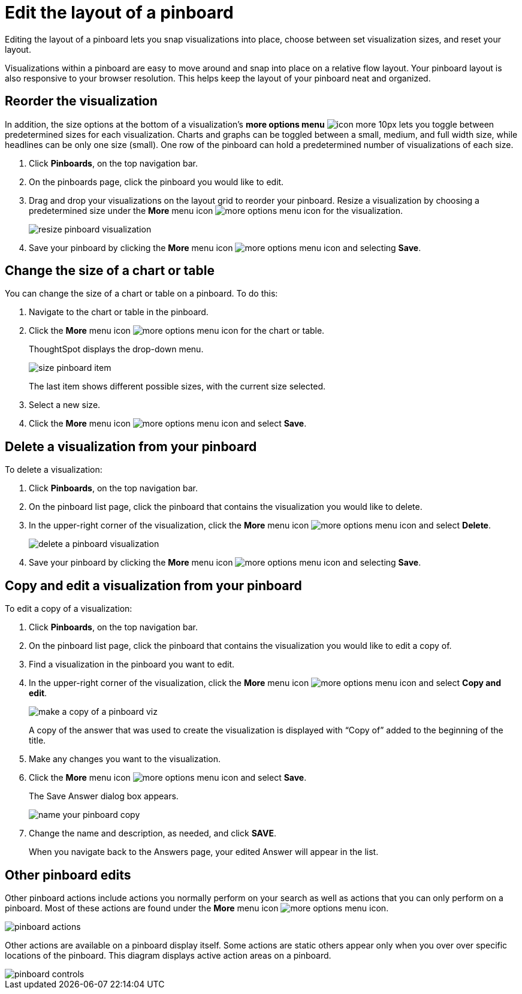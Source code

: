 = Edit the layout of a pinboard
:last_updated: 11/30/2020
:experimental:
:linkattrs:
:page-partial:
:page-aliases: /end-user/pinboards/edit-the-layout-of-a-pinboard.adoc
:description: Editing the layout of a pinboard lets you snap visualizations into place, choose between set visualization sizes, and reset your layout.

Editing the layout of a pinboard lets you snap visualizations into place, choose between set visualization sizes, and reset your layout.

Visualizations within a pinboard are easy to move around and snap into place on a relative flow layout.
Your pinboard layout is also responsive to your browser resolution.
This helps keep the layout of your pinboard neat and organized.

== Reorder the visualization

In addition, the size options at the bottom of a visualization's *more options menu* image:icon-more-10px.png[] lets you toggle between predetermined sizes for each visualization.
Charts and graphs can be toggled between a small, medium, and full width size, while headlines can be only one size (small).
One row of the pinboard can hold a predetermined number of visualizations of each size.

. Click *Pinboards*, on the top navigation bar.
. On the pinboards page, click the pinboard you would like to edit.
. Drag and drop your visualizations on the layout grid to reorder your pinboard.
Resize a visualization by choosing a predetermined size under the *More* menu icon image:icon-ellipses.png[more options menu icon] for the visualization.
+
image::resize_pinboard_visualization.png[]

. Save your pinboard by clicking the *More* menu icon image:icon-ellipses.png[more options menu icon] and selecting *Save*.

== Change the size of a chart or table

You can change the size of a chart or table on a pinboard.
To do this:

. Navigate to the chart or table in the pinboard.
. Click the *More* menu icon image:icon-ellipses.png[more options menu icon] for the chart or table.
+
ThoughtSpot displays the drop-down menu.
+
image::size-pinboard-item.png[]
+
The last item shows different possible sizes, with the current size selected.

. Select a new size.
. Click the *More* menu icon image:icon-ellipses.png[more options menu icon] and select *Save*.

== Delete a visualization from your pinboard

To delete a visualization:

. Click *Pinboards*, on the top navigation bar.
. On the pinboard list page, click the pinboard that contains the visualization you would like to delete.
. In the upper-right corner of the visualization, click the *More* menu icon image:icon-ellipses.png[more options menu icon] and select *Delete*.
+
image::delete-a-pinboard-visualization.png[]

. Save your pinboard by clicking the *More* menu icon image:icon-ellipses.png[more options menu icon] and selecting *Save*.

== Copy and edit a visualization from your pinboard

To edit a copy of a visualization:

. Click *Pinboards*, on the top navigation bar.
. On the pinboard list page, click the pinboard that contains the visualization you would like to edit a copy of.
. Find a visualization in the pinboard you want to edit.
. In the upper-right corner of the visualization, click the *More* menu icon image:icon-ellipses.png[more options menu icon] and select *Copy and edit*.
+
image::make_a_copy_of_a_pinboard_viz.png[]
+
A copy of the answer that was used to create the visualization is displayed with "`Copy of`" added to the beginning of the title.

. Make any changes you want to the visualization.
. Click the *More* menu icon image:icon-ellipses.png[more options menu icon] and select *Save*.
+
The Save Answer dialog box appears.
+
image::name_your_pinboard_copy.png[]

. Change the name and description, as needed, and click *SAVE*.
+
When you navigate back to the Answers page, your edited Answer will appear in the list.

== Other pinboard edits

Other pinboard actions include actions you normally perform on your search as well as actions that you can only perform on a pinboard.
Most of these actions are found under the *More* menu icon image:icon-ellipses.png[more options menu icon].

image::pinboard_actions.png[]

Other actions are available on a pinboard display itself.
Some actions are static others appear only when you over over specific locations of the pinboard.
This diagram displays active action areas on a pinboard.

image::pinboard-controls.png[]
